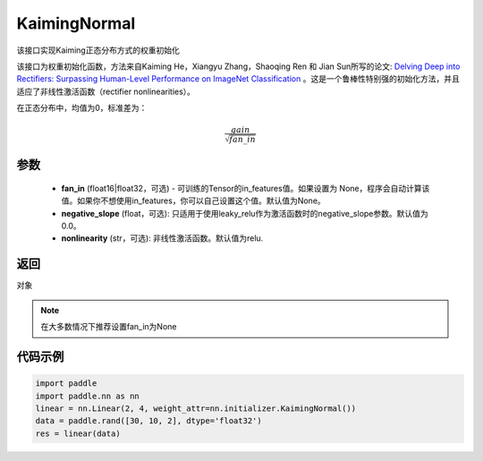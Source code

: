 .. _cn_api_nn_initializer_KaimingNormal:

KaimingNormal
-------------------------------

.. py:class:: paddle.nn.initializer.KaimingNormal(fan_in=None, negative_slope=0.0, nonlinearity='relu')




该接口实现Kaiming正态分布方式的权重初始化

该接口为权重初始化函数，方法来自Kaiming He，Xiangyu Zhang，Shaoqing Ren 和 Jian Sun所写的论文: `Delving Deep into Rectifiers: Surpassing Human-Level Performance on ImageNet Classification <https://arxiv.org/abs/1502.01852>`_ 。这是一个鲁棒性特别强的初始化方法，并且适应了非线性激活函数（rectifier nonlinearities）。

在正态分布中，均值为0，标准差为：

.. math::

    \frac{gain}{\sqrt{{fan\_in}}}

参数
::::::::::::

    - **fan_in** (float16|float32，可选) - 可训练的Tensor的in_features值。如果设置为 None，程序会自动计算该值。如果你不想使用in_features，你可以自己设置这个值。默认值为None。
    - **negative_slope** (float，可选): 只适用于使用leaky_relu作为激活函数时的negative_slope参数。默认值为0.0。
    - **nonlinearity** (str，可选): 非线性激活函数。默认值为relu.

返回
::::::::::::
对象

.. note:: 

    在大多数情况下推荐设置fan_in为None

代码示例
::::::::::::

.. code-block:: python

    import paddle
    import paddle.nn as nn
    linear = nn.Linear(2, 4, weight_attr=nn.initializer.KaimingNormal())
    data = paddle.rand([30, 10, 2], dtype='float32')
    res = linear(data)
